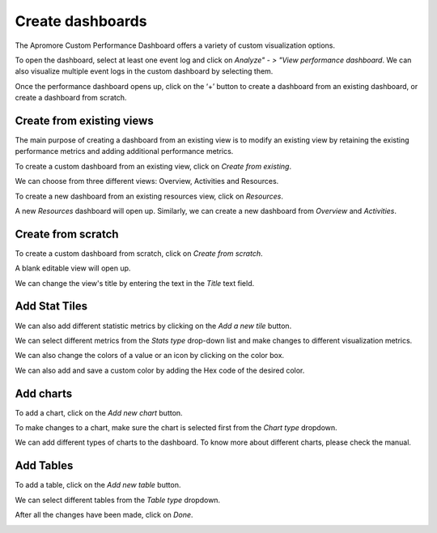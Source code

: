 ##############################
Create dashboards
##############################

The Apromore Custom Performance Dashboard offers a variety of custom visualization options.

To open the dashboard, select at least one event log and click on *Analyze" - > "View performance dashboard*. We can also visualize multiple event logs in the custom dashboard by selecting them.

|image1|

Once the performance dashboard opens up, click on the ‘+’ button to create a dashboard from an existing dashboard, or create a dashboard from scratch.

|image2|

.. _createfromexisting:

---------------------------
Create from existing views
---------------------------

The main purpose of creating a dashboard from an existing view is to modify an existing view by retaining the existing performance metrics and adding additional performance metrics.

To create a custom dashboard from an existing view, click on *Create from existing*.

|image3|

We can choose from three different views: Overview, Activities and Resources.

|image4|

To create a new dashboard from an existing resources view, click on *Resources*.

|image5|

A new *Resources* dashboard will open up. Similarly, we can create a new dashboard from *Overview* and *Activities*.

|image5.1|

.. _createfromscratch:

---------------------
Create from scratch
---------------------

To create a custom dashboard from scratch, click on *Create from scratch*.

|image6|

A blank editable view will open up.

|image7|

We can change the view's title by entering the text in the *Title* text field.

|image8|

---------------
Add Stat Tiles
---------------

We can also add different statistic metrics by clicking on the *Add a new tile* button.

|image9|

We can select different metrics from the *Stats type* drop-down list and make changes to different visualization metrics.

|image10|

We can also change the colors of a value or an icon by clicking on the color box.

|image11|

We can also add and save a custom color by adding the Hex code of the desired color.

|image12|

------------
Add charts
------------

To add a chart, click on the *Add new chart* button.

|image13|

To make changes to a chart, make sure the chart is selected first from the *Chart type* dropdown.

|image14|

We can add different types of charts to the dashboard. To know more about different charts, please check the manual.

|image15|

------------
Add Tables
------------

To add a table, click on the *Add new table* button.

|image16|

We can select different tables from the *Table type* dropdown.

|image17|

.. _clickondone:

After all the changes have been made, click on *Done*.

|image18|



.. |image1| image:: /images/createdashboards/1.png
.. |image2| image:: /images/createdashboards/2.png
.. |image3| image:: /images/createdashboards/3.png
.. |image4| image:: /images/createdashboards/4.png
.. |image5| image:: /images/createdashboards/5.png
.. |image5.1| image:: /images/createdashboards/5.1.png
.. |image6| image:: /images/createdashboards/6.png
.. |image7| image:: /images/createdashboards/7.png
.. |image8| image:: /images/createdashboards/8.png
.. |image9| image:: /images/createdashboards/9.png
.. |image10| image:: /images/createdashboards/10.png
.. |image11| image:: /images/createdashboards/11.png
.. |image12| image:: /images/createdashboards/12.png
.. |image13| image:: /images/createdashboards/13.png
.. |image14| image:: /images/createdashboards/14.png
.. |image15| image:: /images/createdashboards/15.png
.. |image16| image:: /images/createdashboards/16.png
.. |image17| image:: /images/createdashboards/17.png
.. |image18| image:: /images/createdashboards/18.png
